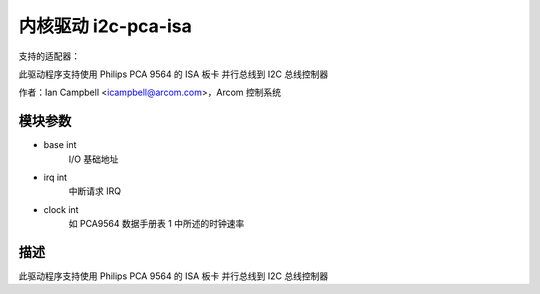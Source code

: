 =========================
内核驱动 i2c-pca-isa
=========================

支持的适配器：

此驱动程序支持使用 Philips PCA 9564 的 ISA 板卡
并行总线到 I2C 总线控制器

作者：Ian Campbell <icampbell@arcom.com>，Arcom 控制系统

模块参数
--------

* base int
    I/O 基础地址
* irq int
    中断请求 IRQ
* clock int
    如 PCA9564 数据手册表 1 中所述的时钟速率

描述
----

此驱动程序支持使用 Philips PCA 9564 的 ISA 板卡
并行总线到 I2C 总线控制器
